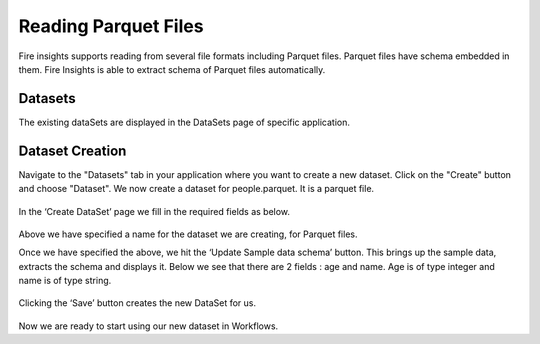 Reading Parquet Files
=====================

Fire insights supports reading from several file formats including Parquet files. Parquet files have schema embedded in them. Fire Insights is able to extract schema of Parquet files automatically.

Datasets
--------

The existing dataSets are displayed in the DataSets page of specific application.

.. figure:: ../../_assets/tutorials/dataset/1.PNG
   :alt: Dataset
   :align: center
   :width: 60%
   
Dataset Creation
----------------

Navigate to the "Datasets" tab in your application where you want to create a new dataset. Click on the "Create" button and choose "Dataset". We now create a dataset for people.parquet. It is a parquet file.

.. figure:: ../../_assets/tutorials/dataset/11.PNG
   :alt: Dataset
   :align: center
   :width: 60%

In the ‘Create DataSet’ page we fill in the required fields as below.

.. figure:: ../../_assets/tutorials/dataset/7.PNG
   :alt: Dataset
   :align: center
   :width: 60%

Above we have specified a name for the dataset we are creating, for Parquet files.

Once we have specified the above, we hit the ‘Update Sample data schema’ button. This brings up the sample data, extracts the schema and displays it. Below we see that there are 2 fields : age and name. Age is of type integer and name is of type string.


.. figure:: ../../_assets/tutorials/dataset/8.PNG
   :alt: Dataset
   :align: center
   :width: 60%
   
Clicking the ‘Save’ button creates the new DataSet for us.

.. figure:: ../../_assets/tutorials/dataset/9.PNG
   :alt: Dataset
   :align: center
   :width: 60%

Now we are ready to start using our new dataset in Workflows.
